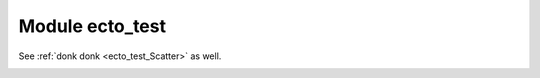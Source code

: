Module ecto_test
================



.. ectocell:: ecto_test Add


See :ref:`donk donk <ecto_test_Scatter>` as well.


.. ectocell:: ecto_test CantCallMeFromTwoThreads

.. ectocell:: ecto_test DontAllocateMe

.. ectocell:: ecto_test DontCallMeFromTwoThreads

.. ectocell:: ecto_test FlagOnDestroy

.. ectocell:: ecto_test Gather

.. ectocell:: ecto_test Gather_double

.. ectocell:: ecto_test Generate

.. ectocell:: ecto_test HandleHolder

.. _sometargethere:


.. ectocell:: ecto_test Increment

.. ectocell:: ecto_test Metrics

.. ectocell:: ecto_test Multiply

.. ectocell:: ecto_test NoPythonBindings

.. ectocell:: ecto_test ParameterWatcher

.. ectocell:: ecto_test PassthroughAny

.. ectocell:: ecto_test Ping

.. ectocell:: ecto_test Printer

.. ectocell:: ecto_test QuitAfter

.. ectocell:: ecto_test Quitter

.. ectocell:: ecto_test RequiredIO

.. ectocell:: ecto_test RequiredInput

.. ectocell:: ecto_test RequiredParam

.. ectocell:: ecto_test Scatter

.. ectocell:: ecto_test SharedPass

.. ectocell:: ecto_test Sleep

.. ectocell:: ecto_test Throttle

.. ectocell:: ecto_test Uniform01

